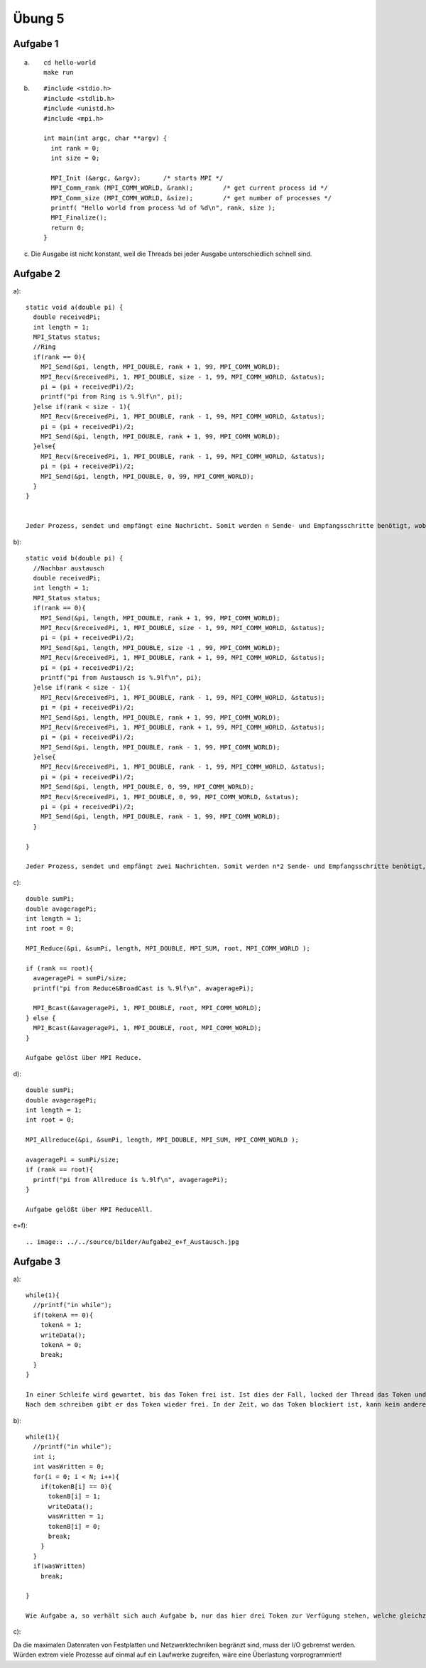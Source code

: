 =======
Übung 5
=======

Aufgabe 1
=========
a) ::

    cd hello-world
    make run

b) ::

    #include <stdio.h>
    #include <stdlib.h>
    #include <unistd.h>
    #include <mpi.h>

    int main(int argc, char **argv) {
      int rank = 0;
      int size = 0;

      MPI_Init (&argc, &argv);      /* starts MPI */
      MPI_Comm_rank (MPI_COMM_WORLD, &rank);        /* get current process id */
      MPI_Comm_size (MPI_COMM_WORLD, &size);        /* get number of processes */
      printf( "Hello world from process %d of %d\n", rank, size );
      MPI_Finalize();
      return 0;
    }

c)

  Die Ausgabe ist nicht konstant, weil die Threads bei jeder Ausgabe unterschiedlich schnell sind.

Aufgabe 2
=========
a)::

  static void a(double pi) {
    double receivedPi;
    int length = 1;
    MPI_Status status;
    //Ring
    if(rank == 0){
      MPI_Send(&pi, length, MPI_DOUBLE, rank + 1, 99, MPI_COMM_WORLD);
      MPI_Recv(&receivedPi, 1, MPI_DOUBLE, size - 1, 99, MPI_COMM_WORLD, &status);
      pi = (pi + receivedPi)/2;
      printf("pi from Ring is %.9lf\n", pi);
    }else if(rank < size - 1){
      MPI_Recv(&receivedPi, 1, MPI_DOUBLE, rank - 1, 99, MPI_COMM_WORLD, &status);
      pi = (pi + receivedPi)/2;
      MPI_Send(&pi, length, MPI_DOUBLE, rank + 1, 99, MPI_COMM_WORLD);
    }else{
      MPI_Recv(&receivedPi, 1, MPI_DOUBLE, rank - 1, 99, MPI_COMM_WORLD, &status);
      pi = (pi + receivedPi)/2;
      MPI_Send(&pi, length, MPI_DOUBLE, 0, 99, MPI_COMM_WORLD);
    }
  }


  Jeder Prozess, sendet und empfängt eine Nachricht. Somit werden n Sende- und Empfangsschritte benötigt, wobei n die Anzahl der Prozesse darstellt.

b)::

  static void b(double pi) {
    //Nachbar austausch
    double receivedPi;
    int length = 1;
    MPI_Status status;
    if(rank == 0){
      MPI_Send(&pi, length, MPI_DOUBLE, rank + 1, 99, MPI_COMM_WORLD);
      MPI_Recv(&receivedPi, 1, MPI_DOUBLE, size - 1, 99, MPI_COMM_WORLD, &status);
      pi = (pi + receivedPi)/2;
      MPI_Send(&pi, length, MPI_DOUBLE, size -1 , 99, MPI_COMM_WORLD);
      MPI_Recv(&receivedPi, 1, MPI_DOUBLE, rank + 1, 99, MPI_COMM_WORLD, &status);
      pi = (pi + receivedPi)/2;
      printf("pi from Austausch is %.9lf\n", pi);
    }else if(rank < size - 1){
      MPI_Recv(&receivedPi, 1, MPI_DOUBLE, rank - 1, 99, MPI_COMM_WORLD, &status);
      pi = (pi + receivedPi)/2;
      MPI_Send(&pi, length, MPI_DOUBLE, rank + 1, 99, MPI_COMM_WORLD);
      MPI_Recv(&receivedPi, 1, MPI_DOUBLE, rank + 1, 99, MPI_COMM_WORLD, &status);
      pi = (pi + receivedPi)/2;
      MPI_Send(&pi, length, MPI_DOUBLE, rank - 1, 99, MPI_COMM_WORLD);
    }else{
      MPI_Recv(&receivedPi, 1, MPI_DOUBLE, rank - 1, 99, MPI_COMM_WORLD, &status);
      pi = (pi + receivedPi)/2;
      MPI_Send(&pi, length, MPI_DOUBLE, 0, 99, MPI_COMM_WORLD);
      MPI_Recv(&receivedPi, 1, MPI_DOUBLE, 0, 99, MPI_COMM_WORLD, &status);
      pi = (pi + receivedPi)/2;
      MPI_Send(&pi, length, MPI_DOUBLE, rank - 1, 99, MPI_COMM_WORLD);
    }

  }

  Jeder Prozess, sendet und empfängt zwei Nachrichten. Somit werden n*2 Sende- und Empfangsschritte benötigt, wobei n die Anzahl der Prozesse darstellt.

c)::


  double sumPi;
  double avageragePi;
  int length = 1;
  int root = 0;

  MPI_Reduce(&pi, &sumPi, length, MPI_DOUBLE, MPI_SUM, root, MPI_COMM_WORLD );

  if (rank == root){
    avageragePi = sumPi/size;
    printf("pi from Reduce&BroadCast is %.9lf\n", avageragePi);

    MPI_Bcast(&avageragePi, 1, MPI_DOUBLE, root, MPI_COMM_WORLD);
  } else {
    MPI_Bcast(&avageragePi, 1, MPI_DOUBLE, root, MPI_COMM_WORLD);
  }

  Aufgabe gelöst über MPI Reduce.

d)::

  double sumPi;
  double avageragePi;
  int length = 1;
  int root = 0;

  MPI_Allreduce(&pi, &sumPi, length, MPI_DOUBLE, MPI_SUM, MPI_COMM_WORLD );

  avageragePi = sumPi/size;
  if (rank == root){
    printf("pi from Allreduce is %.9lf\n", avageragePi);
  }

  Aufgabe gelößt über MPI ReduceAll.

e+f)::

.. image:: ../../source/bilder/Aufgabe2_e+f_Austausch.jpg

.. image:: ../../source/bilder/Aufgabe2_e+f_Broadcast.jpg

.. image:: ../../source/bilder/Aufgabe2_e+f_Ring.jpg

.. image:: ../../source/bilder/Aufgabe2_e+f_AllReduce.jpg

Aufgabe 3
=========
a)::

  while(1){
    //printf("in while");
    if(tokenA == 0){
      tokenA = 1;
      writeData();
      tokenA = 0;
      break;
    }
  }

  In einer Schleife wird gewartet, bis das Token frei ist. Ist dies der Fall, locked der Thread das Token und schreibt.
  Nach dem schreiben gibt er das Token wieder frei. In der Zeit, wo das Token blockiert ist, kann kein anderer Thread schreiben.


b)::


  while(1){
    //printf("in while");
    int i;
    int wasWritten = 0;
    for(i = 0; i < N; i++){
      if(tokenB[i] == 0){
        tokenB[i] = 1;
        writeData();
        wasWritten = 1;
        tokenB[i] = 0;
        break;
      }
    }
    if(wasWritten)
      break;

  }

  Wie Aufgabe a, so verhält sich auch Aufgabe b, nur das hier drei Token zur Verfügung stehen, welche gleichzeitig allokiert werden können.  

c)::

Da die maximalen Datenraten von Festplatten und Netzwerktechniken begränzt sind, muss der I/O gebremst werden.
Würden extrem viele Prozesse auf einmal auf ein Laufwerke zugreifen, wäre eine Überlastung vorprogrammiert!
